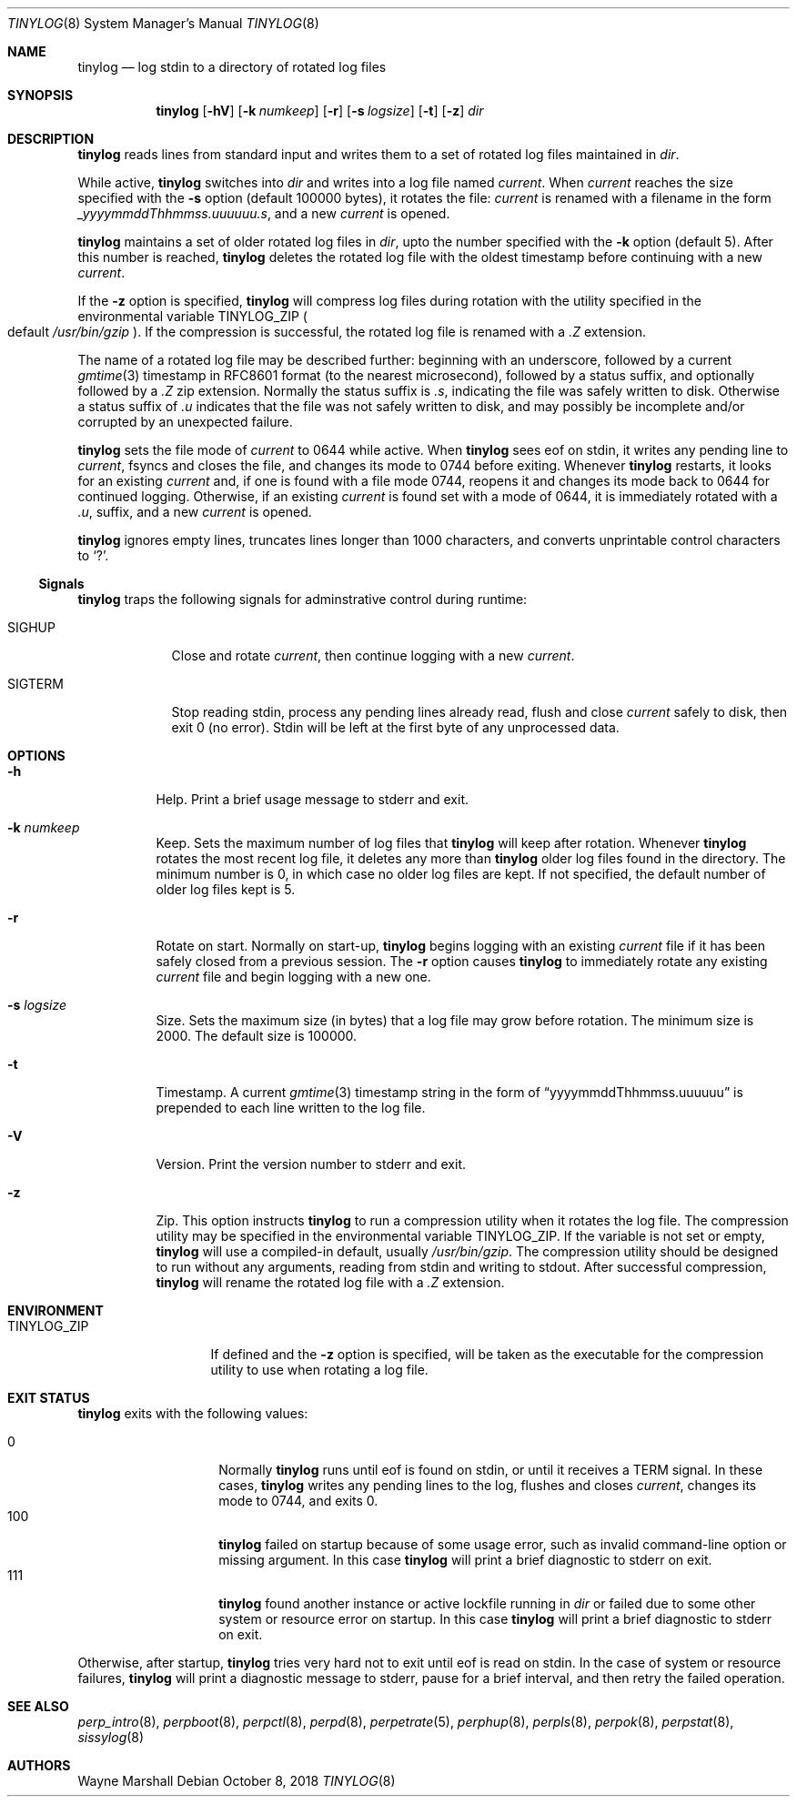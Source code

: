 .Dd October 8, 2018
.Dt TINYLOG 8
.Os
.Sh NAME
.Nm tinylog
.Nd log stdin to a directory of rotated log files
.Sh SYNOPSIS
.Nm
.Op Fl hV
.Op Fl k Ar numkeep
.Op Fl r
.Op Fl s Ar logsize
.Op Fl t
.Op Fl z
.Ar dir
.Sh DESCRIPTION
.Nm
reads lines from standard input and writes them to a set of rotated log files
maintained in
.Ar dir .
.Pp
While active,
.Nm
switches into
.Ar dir
and writes into a log file named
.Pa current .
When
.Pa current
reaches the size specified with the
.Fl s
option
.Pq default 100000 bytes ,
it rotates the file:
.Pa current
is renamed with a filename in the form
.Pa _yyyymmddThhmmss.uuuuuu.s ,
and a new
.Pa current
is opened.
.Pp
.Nm
maintains a set of older rotated log files in
.Ar dir ,
upto the number specified with the
.Fl k
option
.Pq default 5 .
After this number is reached,
.Nm
deletes the rotated log file with the oldest timestamp before
continuing with a new
.Pa current .
.Pp
If the
.Fl z
option is specified,
.Nm
will compress log files during rotation with the utility specified in the
environmental variable
.Ev TINYLOG_ZIP
.Po
default
.Pa /usr/bin/gzip
.Pc .
If the compression is successful,
the rotated log file is renamed with a
.Pa \&.Z
extension.
.Pp
The name of a rotated log file may be described further:
beginning with an underscore,
followed by a current
.Xr gmtime 3
timestamp in RFC8601 format
.Pq to the nearest microsecond ,
followed by a status suffix,
and optionally followed by a
.Pa .Z
zip extension.
Normally the status suffix is
.Pa .s ,
indicating the file was safely written to disk.
Otherwise a status suffix of
.Pa .u
indicates that the file was not safely written to disk,
and may possibly be incomplete and/or corrupted by an unexpected failure.
.Pp
.Nm
sets the file mode of
.Pa current
to 0644 while active.
When
.Nm
sees eof on stdin,
it writes any pending line to
.Pa current ,
fsyncs and closes the file,
and changes its mode to 0744 before exiting.
Whenever
.Nm
restarts,
it looks for an existing
.Pa current
and,
if one is found with a file mode 0744,
reopens it and changes its mode back to 0644 for continued logging.
Otherwise,
if an existing
.Pa current
is found set with a mode of 0644,
it is immediately rotated with a
.Pa .u ,
suffix,
and a new
.Pa current
is opened.
.Pp
.Nm
ignores empty lines,
truncates lines longer than 1000 characters,
and converts unprintable control characters to
.Sq \&? .
.Ss Signals
.Nm
traps the following signals for adminstrative control during runtime:
.Bl -tag -width SIGTERM
.It SIGHUP
Close and rotate
.Pa current ,
then continue logging with a new
.Pa current .
.It SIGTERM
Stop reading stdin,
process any pending lines already read,
flush and close
.Pa current
safely to disk,
then exit 0
.Pq no error .
Stdin will be left at the first byte of any unprocessed data.
.El
.Sh OPTIONS
.Bl -tag -width Ds
.It Fl h
Help.
Print a brief usage message to stderr and exit.
.It Fl k Ar numkeep
Keep.
Sets the maximum number of log files that
.Nm
will keep after rotation.
Whenever
.Nm
rotates the most recent log file,
it deletes any more than
.Nm
older log files found in the directory.
The minimum number is 0,
in which case no older log files are kept.
If not specified,
the default number of older log files kept is 5.
.It Fl r
Rotate on start.
Normally on start-up,
.Nm
begins logging with an existing
.Pa current
file if it has been safely closed from a previous session.
The
.Fl r
option causes
.Nm
to immediately rotate any existing
.Pa current
file and begin logging with a new one.
.It Fl s Ar logsize
Size.
Sets the maximum size
.Pq in bytes
that a log file may grow before
rotation.
The minimum size is 2000.
The default size is 100000.
.It Fl t
Timestamp.
A current
.Xr gmtime 3
timestamp string in the form of
.Dq yyyymmddThhmmss.uuuuuu
is prepended
to each line written to the log file.
.It Fl V
Version.
Print the version number to stderr and exit.
.It Fl z
Zip.
This option instructs
.Nm
to run a compression utility when it rotates the log file.
The compression utility may be specified in the environmental variable
.Ev TINYLOG_ZIP .
If the variable is not set or empty,
.Nm
will use a compiled-in default,
usually
.Pa /usr/bin/gzip .
The compression utility should be designed to run without any arguments,
reading from stdin and writing to stdout.
After successful compression,
.Nm
will rename the rotated log file with a
.Pa .Z
extension.
.El
.Sh ENVIRONMENT
.Bl -tag -width TINYLOG_ZIP
.It Ev TINYLOG_ZIP
If defined and the
.Fl z
option is specified,
will be taken as the executable for the compression utility to use when rotating a log file.
.El
.Sh EXIT STATUS
.Nm
exits with the following values:
.Pp
.Bl -tag -width indent -offset indent -compact
.It 0
Normally
.Nm
runs until eof is found on stdin,
or until it receives a
TERM
signal.
In these cases,
.Nm
writes any pending lines to the log,
flushes and closes
.Pa current ,
changes its mode to 0744,
and exits 0.
.It 100
.Nm
failed on startup because of some usage error,
such as invalid command-line option or missing argument.
In this case
.Nm
will print a brief diagnostic to stderr on exit.
.It 111
.Nm
found another instance or active lockfile running in
.Ar dir
or failed due to some other system or resource error on startup.
In this case
.Nm
will print a brief diagnostic to stderr on exit.
.El
.Pp
Otherwise,
after startup,
.Nm
tries very hard not to exit until eof is read on stdin.
In the case of system or resource failures,
.Nm
will print a diagnostic message to stderr,
pause for a brief interval,
and then retry the failed operation.
.Sh SEE ALSO
.Xr perp_intro 8 ,
.Xr perpboot 8 ,
.Xr perpctl 8 ,
.Xr perpd 8 ,
.Xr perpetrate 5 ,
.Xr perphup 8 ,
.Xr perpls 8 ,
.Xr perpok 8 ,
.Xr perpstat 8 ,
.Xr sissylog 8
.Sh AUTHORS
.An Wayne Marshall
